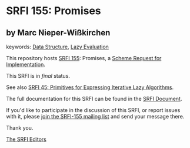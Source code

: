 * SRFI 155: Promises

** by Marc Nieper-Wißkirchen



keywords: [[https://srfi.schemers.org/?keywords=data-structure][Data Structure]], [[https://srfi.schemers.org/?keywords=lazy-evaluation][Lazy Evaluation]]

This repository hosts [[https://srfi.schemers.org/srfi-155/][SRFI 155]]: Promises, a [[https://srfi.schemers.org/][Scheme Request for Implementation]].

This SRFI is in /final/ status.

See also [[https://srfi.schemers.org/srfi-45/][SRFI 45: Primitives for Expressing Iterative Lazy Algorithms]].

The full documentation for this SRFI can be found in the [[https://srfi.schemers.org/srfi-155/srfi-155.html][SRFI Document]].

If you'd like to participate in the discussion of this SRFI, or report issues with it, please [[https://srfi.schemers.org/srfi-155/][join the SRFI-155 mailing list]] and send your message there.

Thank you.


[[mailto:srfi-editors@srfi.schemers.org][The SRFI Editors]]
